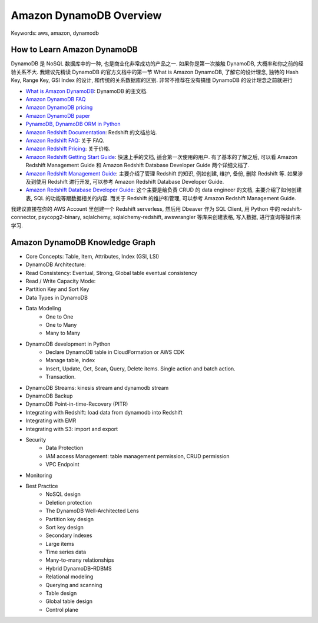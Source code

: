 Amazon DynamoDB Overview
==============================================================================
Keywords: aws, amazon, dynamodb


How to Learn Amazon DynamoDB
------------------------------------------------------------------------------
DynamoDB 是 NoSQL 数据库中的一种, 也是商业化非常成功的产品之一. 如果你是第一次接触 DynamoDB, 大概率和你之前的经验关系不大. 我建议先精读 DynamoDB 的官方文档中的第一节 What is Amazon DynamoDB, 了解它的设计理念, 独特的 Hash Key, Range Key, GSI Index 的设计, 和传统的关系数据库的区别. 非常不推荐在没有搞懂 DynamoDB 的设计理念之前就进行

- `What is Amazon DynamoDB <https://docs.aws.amazon.com/amazondynamodb/latest/developerguide/Introduction.html>`_: DynamoDB 的主文档.
- `Amazon DynamoDB FAQ <https://aws.amazon.com/dynamodb/pricing/>`_
- `Amazon DynamoDB pricing <https://aws.amazon.com/dynamodb/pricing/>`_
- `Amazon DynamoDB paper <https://www.allthingsdistributed.com/2007/10/amazons_dynamo.html>`_
- `PynamoDB, DynamoDB ORM in Python <https://github.com/pynamodb/PynamoDB>`_

- `Amazon Redshift Documentation <https://docs.aws.amazon.com/redshift/index.html>`_: Redshift 的文档总站.
- `Amazon Redshift FAQ <https://aws.amazon.com/redshift/faqs/>`_: 关于 FAQ.
- `Amazon Redshift Pricing <https://aws.amazon.com/redshift/pricing/>`_: 关于价格.
- `Amazon Redshift Getting Start Guide <https://docs.aws.amazon.com/redshift/latest/gsg/new-user-serverless.html>`_: 快速上手的文档, 适合第一次使用的用户. 有了基本的了解之后, 可以看 Amazon Redshift Management Guide 和 Amazon Redshift Database Developer Guide 两个详细文档了.
- `Amazon Redshift Management Guide <https://docs.aws.amazon.com/redshift/latest/mgmt/welcome.html>`_: 主要介绍了管理 Redshift 的知识, 例如创建, 维护, 备份, 删除 Redshift 等. 如果涉及到使用 Redshift 进行开发, 可以参考 Amazon Redshift Database Developer Guide.
- `Amazon Redshift Database Developer Guide <https://docs.aws.amazon.com/redshift/latest/dg/welcome.html>`_: 这个主要是给负责 CRUD 的 data engineer 的文档, 主要介绍了如何创建表, SQL 的功能等跟数据相关的内容. 而关于 Redshift 的维护和管理, 可以参考 Amazon Redshift Management Guide.

我建议直接在你的 AWS Account 里创建一个 Redshift serverless, 然后用 Dbeaver 作为 SQL Client, 用 Python 中的 redshift-connector, psycopg2-binary, sqlalchemy, sqlalchemy-redshift, awswrangler 等库来创建表格, 写入数据, 进行查询等操作来学习.


Amazon DynamoDB Knowledge Graph
------------------------------------------------------------------------------
- Core Concepts: Table, Item, Attributes, Index (GSI, LSI)
- DynamoDB Architecture:
- Read Consistency: Eventual, Strong, Global table eventual consistency
- Read / Write Capacity Mode:
- Partition Key and Sort Key
- Data Types in DynamoDB
- Data Modeling
    - One to One
    - One to Many
    - Many to Many
- DynamoDB development in Python
    - Declare DynamoDB table in CloudFormation or AWS CDK
    - Manage table, index
    - Insert, Update, Get, Scan, Query, Delete items. Single action and batch action.
    - Transaction.
- DynamoDB Streams: kinesis stream and dynamodb stream
- DynamoDB Backup
- DynamoDB Point-in-time-Recovery (PITR)
- Integrating with Redshift: load data from dynamodb into Redshift
- Integrating with EMR
- Integrating with S3: import and export
- Security
    - Data Protection
    - IAM access Management: table management permission, CRUD permission
    - VPC Endpoint
- Monitoring
- Best Practice
    - NoSQL design
    - Deletion protection
    - The DynamoDB Well-Architected Lens
    - Partition key design
    - Sort key design
    - Secondary indexes
    - Large items
    - Time series data
    - Many-to-many relationships
    - Hybrid DynamoDB–RDBMS
    - Relational modeling
    - Querying and scanning
    - Table design
    - Global table design
    - Control plane
